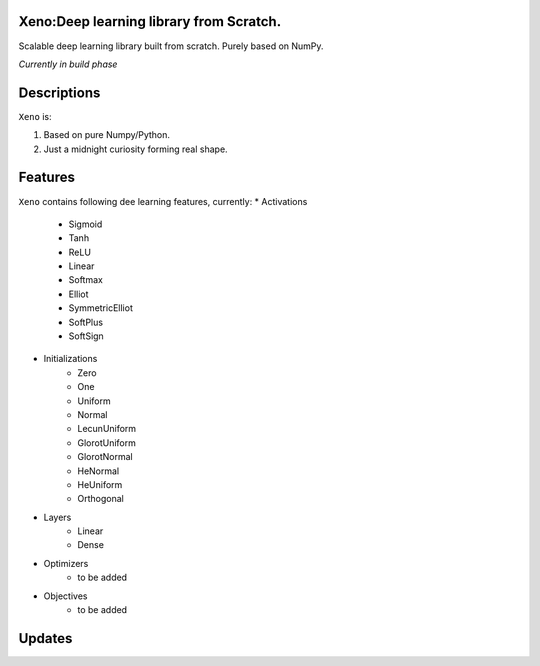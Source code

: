 .. image:: https://img.shields.io/badge/license-MIT-blue.svg
    :target: https://github.com/manncodes/xeno/blob/master/LICENSE
    
.. image:: https://img.shields.io/badge/python-3.6-blue.svg
    :target: https://pypi.python.org/pypi/npd  
    
    
    
Xeno:Deep learning library from Scratch.
============

Scalable deep learning library built from scratch. Purely based on NumPy.

*Currently in build phase*

Descriptions
============

``Xeno`` is:

1. Based on pure Numpy/Python.
2. Just a midnight curiosity forming real shape.

Features
============
``Xeno`` contains following dee learning features, currently:
* Activations
    * Sigmoid
    * Tanh
    * ReLU
    * Linear
    * Softmax
    * Elliot
    * SymmetricElliot
    * SoftPlus
    * SoftSign
* Initializations
    * Zero
    * One
    * Uniform
    * Normal
    * LecunUniform
    * GlorotUniform
    * GlorotNormal
    * HeNormal
    * HeUniform
    * Orthogonal
* Layers
    * Linear
    * Dense
* Optimizers
    * to be added
* Objectives
    * to be added  
    

Updates
============

